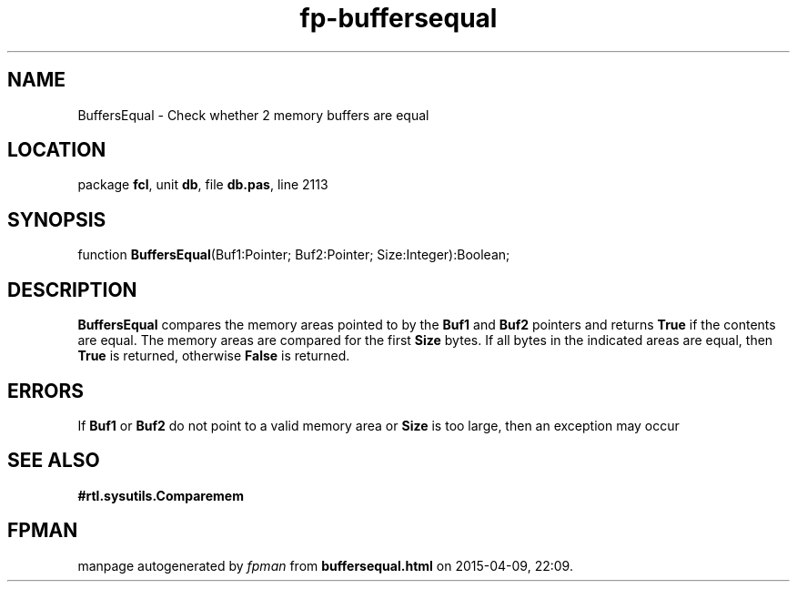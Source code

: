 .\" file autogenerated by fpman
.TH "fp-buffersequal" 3 "2014-03-14" "fpman" "Free Pascal Programmer's Manual"
.SH NAME
BuffersEqual - Check whether 2 memory buffers are equal
.SH LOCATION
package \fBfcl\fR, unit \fBdb\fR, file \fBdb.pas\fR, line 2113
.SH SYNOPSIS
function \fBBuffersEqual\fR(Buf1:Pointer; Buf2:Pointer; Size:Integer):Boolean;
.SH DESCRIPTION
\fBBuffersEqual\fR compares the memory areas pointed to by the \fBBuf1\fR and \fBBuf2\fR pointers and returns \fBTrue\fR if the contents are equal. The memory areas are compared for the first \fBSize\fR bytes. If all bytes in the indicated areas are equal, then \fBTrue\fR is returned, otherwise \fBFalse\fR is returned.


.SH ERRORS
If \fBBuf1\fR or \fBBuf2\fR do not point to a valid memory area or \fBSize\fR is too large, then an exception may occur


.SH SEE ALSO
.TP
.B #rtl.sysutils.Comparemem


.SH FPMAN
manpage autogenerated by \fIfpman\fR from \fBbuffersequal.html\fR on 2015-04-09, 22:09.

